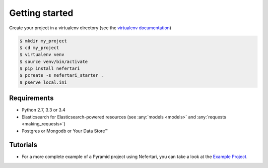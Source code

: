 Getting started
===============

Create your project in a virtualenv directory (see the `virtualenv documentation <https://virtualenv.pypa.io>`_)

.. code-block:: shell

    $ mkdir my_project
    $ cd my_project
    $ virtualenv venv
    $ source venv/bin/activate
    $ pip install nefertari
    $ pcreate -s nefertari_starter .
    $ pserve local.ini


Requirements
------------

* Python 2.7, 3.3 or 3.4
* Elasticsearch for Elasticsearch-powered resources (see :any:`models <models>` and :any:`requests <making_requests>`)
* Postgres or Mongodb or Your Data Store™


Tutorials
---------

- For a more complete example of a Pyramid project using Nefertari, you can take a look at the `Example Project <https://github.com/ramses-tech/nefertari-example>`_.
